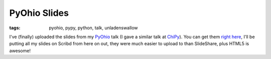 
PyOhio Slides
=============

:tags: pyohio, pypy, python, talk, unladenswallow

I've (finally) uploaded the slides from my `PyOhio <http://www.pyohio.org/>`_ talk (I gave a similar talk at `ChiPy <http://chipy.org/>`_).  You can get them `right here <http://www.scribd.com/doc/35240506/Pyohio-Fast-Python>`_, I'll be putting all my slides on Scribd from here on out, they were much easier to upload to than SlideShare, plus HTML5 is awesome!
